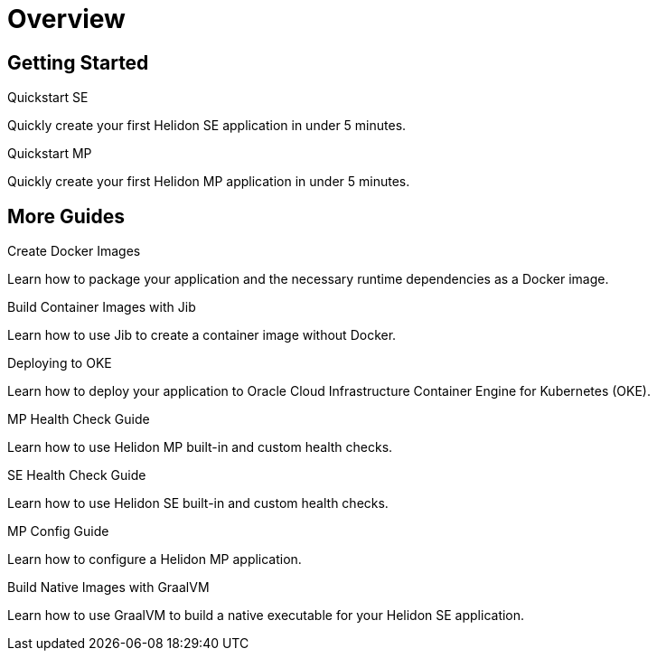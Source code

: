 ///////////////////////////////////////////////////////////////////////////////

    Copyright (c) 2019 Oracle and/or its affiliates. All rights reserved.

    Licensed under the Apache License, Version 2.0 (the "License");
    you may not use this file except in compliance with the License.
    You may obtain a copy of the License at

        http://www.apache.org/licenses/LICENSE-2.0

    Unless required by applicable law or agreed to in writing, software
    distributed under the License is distributed on an "AS IS" BASIS,
    WITHOUT WARRANTIES OR CONDITIONS OF ANY KIND, either express or implied.
    See the License for the specific language governing permissions and
    limitations under the License.

///////////////////////////////////////////////////////////////////////////////

= Overview
:description: Helidon guides
:keywords: helidon, java, microservices, microprofile, guides

== Getting Started

[PILLARS]
====
[CARD]
.Quickstart SE
[link=guides/02_quickstart-se.adoc]
--
Quickly create your first Helidon SE application in under 5 minutes.
--

[CARD]
.Quickstart MP
[link=guides/03_quickstart-mp.adoc]
--
Quickly create your first Helidon MP application in under 5 minutes.
--
====

== More Guides

[PILLARS]
====
[CARD]
.Create Docker Images
[link=guides/04_dockerfile.adoc]
--
Learn how to package your application and the necessary runtime dependencies as
 a Docker image.
--

[CARD]
.Build Container Images with Jib
[link=guides/05_jib.adoc]
--
Learn how to use Jib to create a container image without Docker.
--

[CARD]
.Deploying to OKE
[link=guides/06_Oracle_Kubernetes.adoc]
--
Learn how to deploy your application to Oracle Cloud Infrastructure Container
 Engine for Kubernetes (OKE).
--

[CARD]
.MP Health Check Guide
[link=guides/07_health_mp_guide.adoc]
--
Learn how to use Helidon MP built-in and custom health checks.
--

[CARD]
.SE Health Check Guide
[link=guides/07_health_se_guide.adoc]
--
Learn how to use Helidon SE built-in and custom health checks.
--

[CARD]
.MP Config Guide
[link=guides/11_config_mp_guide.adoc]
--
Learn how to configure a Helidon MP application.
--

[CARD]
.Build Native Images with GraalVM
[link=guides/15_graalnative.adoc]
--
Learn how to use GraalVM to build a native executable for your Helidon SE application.
--

====
